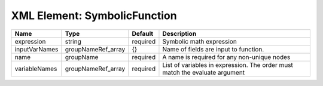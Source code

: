 XML Element: SymbolicFunction
=============================

============= ================== ======== ============================================================================ 
Name          Type               Default  Description                                                                  
============= ================== ======== ============================================================================ 
expression    string             required Symbolic math expression                                                     
inputVarNames groupNameRef_array {}       Name of fields are input to function.                                        
name          groupName          required A name is required for any non-unique nodes                                  
variableNames groupNameRef_array required List of variables in expression.  The order must match the evaluate argument 
============= ================== ======== ============================================================================ 


